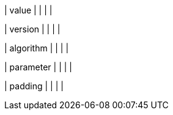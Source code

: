 // This include file requires the shortcut {listname} in the link, as this include file is used in different environments.
// The shortcut guarantees that the target of the link remains in the current environment.

| value
|
|
|
|

| version
|
|
|
|

| algorithm
|
|
|
|

| parameter
|
|
|
|

| padding
|
|
|
|